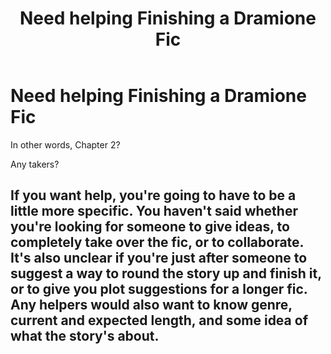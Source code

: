 #+TITLE: Need helping Finishing a Dramione Fic

* Need helping Finishing a Dramione Fic
:PROPERTIES:
:Author: that-one_girl
:Score: 0
:DateUnix: 1374422366.0
:DateShort: 2013-Jul-21
:END:
In other words, Chapter 2?

Any takers?


** If you want help, you're going to have to be a little more specific. You haven't said whether you're looking for someone to give ideas, to completely take over the fic, or to collaborate. It's also unclear if you're just after someone to suggest a way to round the story up and finish it, or to give you plot suggestions for a longer fic. Any helpers would also want to know genre, current and expected length, and some idea of what the story's about.
:PROPERTIES:
:Author: SilverCookieDust
:Score: 2
:DateUnix: 1374443024.0
:DateShort: 2013-Jul-22
:END:
